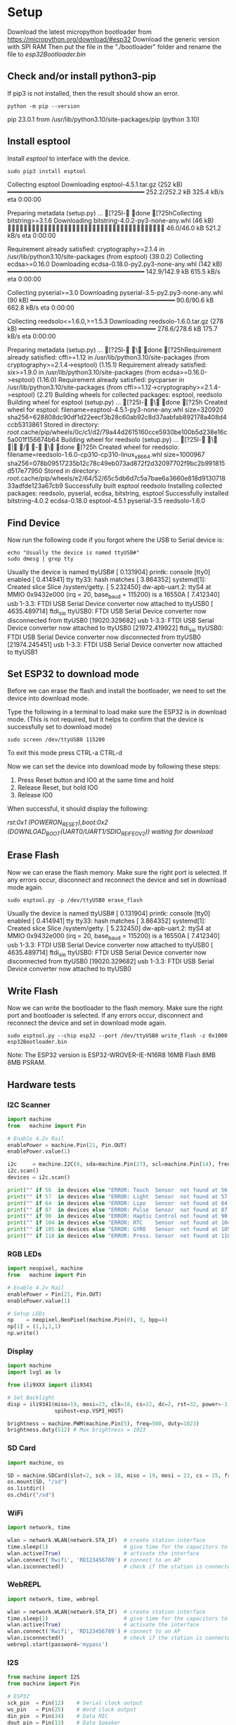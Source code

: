 * Setup
Download the latest micropython bootloader from https://micropython.org/download/#esp32
Download the generic version with SPI RAM
Then put the file in the "./bootloader" folder and rename the file to /esp32Bootloader.bin/

** Check and/or install python3-pip
If pip3 is not installed, then the result should show an error.
#+NAME: Check pip
#+BEGIN_SRC shell :results raw drawer
python -m pip --version
#+END_SRC

#+RESULTS: Check pip
:results:
pip 23.0.1 from /usr/lib/python3.10/site-packages/pip (python 3.10)
:end:

** Install esptool
Install /esptool/ to interface with the device.
#+NAME: Install esptool
#+BEGIN_SRC shell :dir /sudo:: :results raw drawer
sudo pip3 install esptool
#+END_SRC

#+RESULTS: Install esptool
:results:
Collecting esptool
  Downloading esptool-4.5.1.tar.gz (252 kB)
     ━━━━━━━━━━━━━━━━━━━━━━━━━━━━━━━━━━━━━ 252.2/252.2 kB 325.4 kB/s eta 0:00:00

  Preparing metadata (setup.py) ... [?25l- done
[?25hCollecting bitstring>=3.1.6
  Downloading bitstring-4.0.2-py3-none-any.whl (46 kB)
     ━━━━━━━━━━━━━━━━━━━━━━━━━━━━━━━━━━━━━━━ 46.0/46.0 kB 521.2 kB/s eta 0:00:00

Requirement already satisfied: cryptography>=2.1.4 in /usr/lib/python3.10/site-packages (from esptool) (39.0.2)
Collecting ecdsa>=0.16.0
  Downloading ecdsa-0.18.0-py2.py3-none-any.whl (142 kB)
     ━━━━━━━━━━━━━━━━━━━━━━━━━━━━━━━━━━━━━ 142.9/142.9 kB 615.5 kB/s eta 0:00:00

Collecting pyserial>=3.0
  Downloading pyserial-3.5-py2.py3-none-any.whl (90 kB)
     ━━━━━━━━━━━━━━━━━━━━━━━━━━━━━━━━━━━━━━━ 90.6/90.6 kB 662.8 kB/s eta 0:00:00

Collecting reedsolo<=1.6.0,>=1.5.3
  Downloading reedsolo-1.6.0.tar.gz (278 kB)
     ━━━━━━━━━━━━━━━━━━━━━━━━━━━━━━━━━━━━━ 278.6/278.6 kB 175.7 kB/s eta 0:00:00

  Preparing metadata (setup.py) ... [?25l- \ done
[?25hRequirement already satisfied: cffi>=1.12 in /usr/lib/python3.10/site-packages (from cryptography>=2.1.4->esptool) (1.15.1)
Requirement already satisfied: six>=1.9.0 in /usr/lib/python3.10/site-packages (from ecdsa>=0.16.0->esptool) (1.16.0)
Requirement already satisfied: pycparser in /usr/lib/python3.10/site-packages (from cffi>=1.12->cryptography>=2.1.4->esptool) (2.21)
Building wheels for collected packages: esptool, reedsolo
  Building wheel for esptool (setup.py) ... [?25l- \ done
[?25h  Created wheel for esptool: filename=esptool-4.5.1-py3-none-any.whl size=320920 sha256=628808dc90df1d22eecf3b28c60ab92c8d37aabfab892178a408d4ccb5313861
  Stored in directory: /root/.cache/pip/wheels/0c/c1/d2/79a44d2615160cce5930be100b5d238e16c5a001f156674b64
  Building wheel for reedsolo (setup.py) ... [?25l- \ | / - \ done
[?25h  Created wheel for reedsolo: filename=reedsolo-1.6.0-cp310-cp310-linux_x86_64.whl size=1000967 sha256=078b09517235b12c78c49eb073ad872f2d32097702f9bc2b991815d517e77950
  Stored in directory: /root/.cache/pip/wheels/e2/64/52/65c5db6d7c5a7bae6a3660e818d913071833adfde123a67cb9
Successfully built esptool reedsolo
Installing collected packages: reedsolo, pyserial, ecdsa, bitstring, esptool
Successfully installed bitstring-4.0.2 ecdsa-0.18.0 esptool-4.5.1 pyserial-3.5 reedsolo-1.6.0
:end:

** Find Device
Now run the following code if you forgot where the USB to Serial device is:

#+NAME: Find Serial Devices
#+BEGIN_SRC shell :dir /sudo:: :results raw drawer
echo "Usually the device is named ttyUSB#"
sudo dmesg | grep tty
#+END_SRC

#+RESULTS: Find Serial Devices
:results:
Usually the device is named ttyUSB#
[    0.131904] printk: console [tty0] enabled
[    0.414941] tty tty33: hash matches
[    3.864352] systemd[1]: Created slice Slice /system/getty.
[    5.232450] dw-apb-uart.2: ttyS4 at MMIO 0x9432e000 (irq = 20, base_baud = 115200) is a 16550A
[    7.412340] usb 1-3.3: FTDI USB Serial Device converter now attached to ttyUSB0
[ 4635.489714] ftdi_sio ttyUSB0: FTDI USB Serial Device converter now disconnected from ttyUSB0
[19020.329682] usb 1-3.3: FTDI USB Serial Device converter now attached to ttyUSB0
[21972.419922] ftdi_sio ttyUSB0: FTDI USB Serial Device converter now disconnected from ttyUSB0
[21974.245451] usb 1-3.3: FTDI USB Serial Device converter now attached to ttyUSB1
:end:

** Set ESP32 to download mode
Before we can erase the flash and install the bootloader, we need to set the device into download mode.

Type the following in a terminal to load make sure the ESP32 is in download mode.
(This is not required, but it helps to confirm that the device is successfully set to download mode)

#+NAME: Read Serial Port
#+BEGIN_SRC shell :dir /sudo:: :results raw drawer
sudo screen /dev/ttyUSB0 115200
#+END_SRC

To exit this mode press CTRL-a CTRL-d

Now we can set the device into download mode by following these steps:

  1) Press Reset button and IO0 at the same time and hold
  2) Release Reset, but hold IO0
  3) Release IO0

When successful, it should display the following:

   /rst:0x1 (POWERON_RESET),boot:0x2 (DOWNLOAD_BOOT(UART0/UART1/SDIO_REI_FEO_V2))
   waiting for download/

** Erase Flash
Now we can erase the flash memory. Make sure the right port is selected.
If any errors occur, disconnect and reconnect the device and set in download mode again.

#+NAME: Erase ESP32 Flash
#+BEGIN_SRC shell :dir /sudo:: :results raw drawer
sudo esptool.py -p /dev/ttyUSB0 erase_flash
#+END_SRC

#+RESULTS: Erase ESP32 Flash
:results:
Usually the device is named ttyUSB#
[    0.131904] printk: console [tty0] enabled
[    0.414941] tty tty33: hash matches
[    3.864352] systemd[1]: Created slice Slice /system/getty.
[    5.232450] dw-apb-uart.2: ttyS4 at MMIO 0x9432e000 (irq = 20, base_baud = 115200) is a 16550A
[    7.412340] usb 1-3.3: FTDI USB Serial Device converter now attached to ttyUSB0
[ 4635.489714] ftdi_sio ttyUSB0: FTDI USB Serial Device converter now disconnected from ttyUSB0
[19020.329682] usb 1-3.3: FTDI USB Serial Device converter now attached to ttyUSB0
:end:

** Write Flash
Now we can write the bootloader to the flash memory. Make sure the right port and bootloader is selected.
If any errors occur, disconnect and reconnect the device and set in download mode again.

#+NAME: Write ESP32 Flash
#+BEGIN_SRC shell :dir /sudo:: :results raw drawer
sudo esptool.py --chip esp32 --port /dev/ttyUSB0 write_flash -z 0x1000 esp32Bootloader.bin
#+END_SRC

Note:
The ESP32 version is ESP32-WROVER-IE-N16R8 16MB Flash 8MB 8MB PSRAM.
** Hardware tests
*** I2C Scanner
#+NAME: I2C Test
#+BEGIN_SRC python
import machine
from   machine import Pin

# Enable 4.2v Rail
enablePower = machine.Pin(21, Pin.OUT)
enablePower.value(1)

i2c     = machine.I2C(0, sda=machine.Pin(27), scl=machine.Pin(14), freq=100000)
i2c.scan()
devices = i2c.scan()

print("" if 56  in devices else "ERROR: Touch  Sensor  not found at 56  (0x38)!\n", end="")
print("" if 57  in devices else "ERROR: Light  Sensor  not found at 57  (0x39)!\n", end="")
print("" if 64  in devices else "ERROR: Lipo   Sensor  not found at 64  (0x40)!\n", end="")
print("" if 87  in devices else "ERROR: Pulse  Sensor  not found at 87  (0x57)!\n", end="")
print("" if 90  in devices else "ERROR: Haptic Control not found at 90  (0x5A)!\n", end="")
print("" if 104 in devices else "ERROR: RTC    Sensor  not found at 104 (0x68)!\n", end="")
print("" if 105 in devices else "ERROR: GYRO   Sensor  not found at 105 (0x69)!\n", end="")
print("" if 118 in devices else "ERROR: Press. Sensor  not found at 118 (0x76)!\n", end="")

#+END_SRC
*** RGB LEDs
#+NAME: SK6812 Test
#+BEGIN_SRC python
import neopixel, machine
from   machine import Pin

# Enable 4.2v Rail
enablePower = Pin(21, Pin.OUT)
enablePower.value(1)

# Setup LEDs
np    = neopixel.NeoPixel(machine.Pin(0), 3, bpp=4)
np[1] = (1,1,1,1)
np.write()
#+END_SRC

*** Display
#+NAME: Display Test
#+BEGIN_SRC python
import machine
import lvgl as lv

from ili9XXX import ili9341

# Set Backlight
disp = ili9341(miso=19, mosi=23, clk=18, cs=22, dc=2, rst=32, power=-1, backlight=-1, backlight_on=0, power_on=0,
               spihost=esp.VSPI_HOST)

brightness = machine.PWM(machine.Pin(5), freq=500, duty=1023)
brightness.duty(512) # Max brightness = 1023

#+END_SRC

*** SD Card
#+NAME: SD Card Test
#+BEGIN_SRC python
import machine, os

SD = machine.SDCard(slot=2, sck = 18, miso = 19, mosi = 23, cs = 15, freq = 20000000)
os.mount(SD, "/sd")
os.listdir()
os.chdir("/sd")
#+END_SRC
*** WiFi
#+NAME: WiFi Test
#+BEGIN_SRC python
import network, time

wlan = network.WLAN(network.STA_IF)  # create station interface
time.sleep(1)                        # give time for the capacitors to stabalize
wlan.active(True)                    # activate the interface
wlan.connect('Rwifi', 'RD123456789') # connect to an AP
wlan.isconnected()                   # check if the station is connected to an AP
#+END_SRC
*** WebREPL
#+NAME: WebREPL Test
#+BEGIN_SRC python
import network, time, webrepl 

wlan = network.WLAN(network.STA_IF)  # create station interface
time.sleep(1)                        # give time for the capacitors to stabalize
wlan.active(True)                    # activate the interface
wlan.connect('Rwifi', 'RD123456789') # connect to an AP
wlan.isconnected()                   # check if the station is connected to an AP
webrepl.start(password='mypass')

#+END_SRC
*** I2S
#+NAME: Display Test
#+BEGIN_SRC python
from machine import I2S
from machine import Pin

# ESP32
sck_pin  = Pin(12)    # Serial clock output
ws_pin   = Pin(25)    # Word clock output
din_pin  = Pin(34)    # Data MIC
dout_pin = Pin(13)    # Data Speaker

audio_out = I2S(0,
                sck=sck_pin, ws=ws_pin, sd=dout_pin,
                mode=I2S.TX,
                bits=16,
                format=I2S.MONO,
                rate=44100,
                ibuf=20000)

audio_in = I2S(I2S.NUM0,
               sck=sck_pin, ws=ws_pin, sd=din_pin,
               mode=I2S.RX,
               bits=32,
               format=I2S.STEREO,
               rate=22050,
               ibuf=20000)

num_written = audio_out.write(buf) # blocks until buf emptied
#+END_SRC
*** Battery Sensor
#+NAME: Display Test
#+BEGIN_SRC python
from ina219 import INA219
from machine import I2C

I2C_INTERFACE_NO = 2
SHUNT_OHMS = 0.1  # Check value of shunt used with your INA219

ina = INA219(SHUNT_OHMS, I2C(I2C_INTERFACE_NO))
ina.configure()
print("Bus Voltage: %.3f V" % ina.voltage())
print("Current: %.3f mA" % ina.current())
print("Power: %.3f mW" % ina.power())
#+END_SRC
